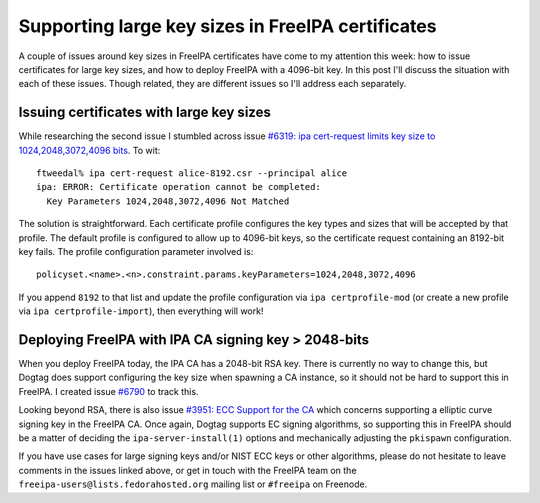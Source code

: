 Supporting large key sizes in FreeIPA certificates
==================================================

A couple of issues around key sizes in FreeIPA certificates have
come to my attention this week: how to issue certificates for large
key sizes, and how to deploy FreeIPA with a 4096-bit key.  In this
post I'll discuss the situation with each of these issues.  Though
related, they are different issues so I'll address each separately.

Issuing certificates with large key sizes
-----------------------------------------

While researching the second issue I stumbled across
issue `#6319: ipa cert-request limits key size to
1024,2048,3072,4096 bits <https://pagure.io/freeipa/issue/6319>`__.
To wit::

  ftweedal% ipa cert-request alice-8192.csr --principal alice
  ipa: ERROR: Certificate operation cannot be completed:
    Key Parameters 1024,2048,3072,4096 Not Matched

The solution is straightforward.  Each certificate profile
configures the key types and sizes that will be accepted by that
profile.  The default profile is configured to allow up to 4096-bit
keys, so the certificate request containing an 8192-bit key fails.
The profile configuration parameter involved is::

  policyset.<name>.<n>.constraint.params.keyParameters=1024,2048,3072,4096

If you append ``8192`` to that list and update the profile
configuration via ``ipa certprofile-mod`` (or create a new profile
via ``ipa certprofile-import``), then everything will work!


Deploying FreeIPA with IPA CA signing key > 2048-bits
-----------------------------------------------------

When you deploy FreeIPA today, the IPA CA has a 2048-bit RSA key.
There is currently no way to change this, but Dogtag does support
configuring the key size when spawning a CA instance, so it should
not be hard to support this in FreeIPA.  I created issue `#6790
<https://pagure.io/freeipa/issue/6790>`__ to track this.

Looking beyond RSA, there is also issue `#3951: ECC Support for the
CA <https://pagure.io/freeipa/issue/3951>`__ which concerns
supporting a elliptic curve signing key in the FreeIPA CA.  Once
again, Dogtag supports EC signing algorithms, so supporting this in
FreeIPA should be a matter of deciding the ``ipa-server-install(1)``
options and mechanically adjusting the ``pkispawn`` configuration.

If you have use cases for large signing keys and/or NIST ECC keys or
other algorithms, please do not hesitate to leave comments in the
issues linked above, or get in touch with the FreeIPA team on the
``freeipa-users@lists.fedorahosted.org`` mailing list or ``#freeipa`` on
Freenode.
